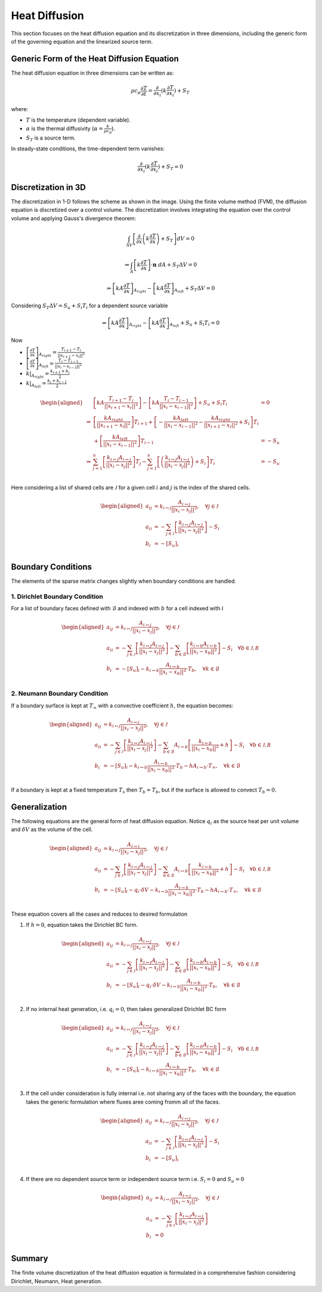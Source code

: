 Heat Diffusion
==============

This section focuses on the heat diffusion equation and its discretization in three dimensions, including the generic form of the governing equation and the linearized source term.

Generic Form of the Heat Diffusion Equation
-------------------------------------------

The heat diffusion equation in three dimensions can be written as:

.. math::

    \rho c_p \frac{\partial T}{\partial t} = \frac{\partial}{\partial x_i}(k \frac{\partial T}{\partial x_i}) + S_T

where:

- :math:`T` is the temperature (dependent variable).
- :math:`\alpha` is the thermal diffusivity (:math:`\alpha = \frac{k}{\rho c_p}`).
- :math:`S_T` is a source term.

In steady-state conditions, the time-dependent term vanishes:

.. math::

    \frac{\partial}{\partial x_i}(k \frac{\partial T}{\partial x_i}) + S_T = 0

Discretization in 3D
--------------------

The discretization in 1-D follows the scheme as shown in the image. Using the finite volume method (FVM), the diffusion equation is discretized over a control volume. The discretization involves integrating the equation over the control volume and applying Gauss's divergence theorem:

.. image:: ../media/images/FVM/discretization_1D.svg
   :alt: Example SVG
   :scale: 50%
   :align: center
   
.. math::

    \int_{\Delta V} \left[\frac{\partial}{\partial x}\left(k \frac{\partial T}{\partial x}\right) + S_T\right] dV = 0

.. math::
    \Rightarrow \int_A \left[k \frac{\partial T}{\partial x} \right] \cdot \mathbf{n} \ dA + S_T \Delta V = 0

.. math::
    \Rightarrow \left[kA \frac{\partial T}{\partial x} \right]_{A_{right}} - \left[kA \frac{\partial T}{\partial x} \right]_{A_{left}} + S_T \Delta V = 0    

Considering :math:`S_T \Delta V = S_u + S_i T_i` for a dependent source variable

.. math::
    \Rightarrow \left[kA \frac{\partial T}{\partial x} \right]_{A_{right}} - \left[kA \frac{\partial T}{\partial x} \right]_{A_{left}} + S_u + S_i T_i = 0    

Now

- :math:`\left[\frac{\partial T}{\partial x} \right]_{A_{right}} = \frac{T_{i+1}-T_i}{||x_{i+1} - x_i||^2}`
- :math:`\left[\frac{\partial T}{\partial x} \right]_{A_{left}} = \frac{T_{i}-T_{i-1}}{||x_i-x_{i-1}||^2}`
- :math:`k|_{A_{right}}=\frac{k_{i+1}+k_i}{2}`
- :math:`k|_{A_{left}}=\frac{k_{i}+k_{i-1}}{2}`


.. math::
    \begin{aligned}
        & \left[kA \frac{T_{i+1}-T_i}{||x_{i+1} - x_i||^2} \right ] - \left[kA \frac{T_{i}-T_{i-1}}{||x_i-x_{i-1}||^2} \right] + S_u + S_i T_i & = 0 \\
        \Rightarrow & \left[ \frac{kA_{right}}{||x_{i+1} - x_i||^2} \right]T_{i+1} + \left[-\frac{kA_{left}}{||x_{i} - x_{i-1}||^2} -\frac{kA_{right}}{||x_{i+1} - x_i||^2} + S_i \right]T_{i} \\
            & \hspace{6.25 cm} + \left[ \frac{kA_{left}}{||x_{i} - x_{i-1}||^2} \right]T_{i-1} & = -S_u \\
        \Rightarrow & \sum_{j=1}^n\left[ \frac{k_{i \leftrightarrow j}A_{i \leftrightarrow j}}{||x_{i} - x_{j}||^2} \right]T_{j} -\sum_{j=1}^n\left[\left(\frac{k_{i \leftrightarrow j}A_{i \leftrightarrow j}}{||x_{i} - x_{j}||^2}\right) + S_i  \right]T_{i} & = -S_u \\    
    \end{aligned}

Here considering a list of shared cells are :math:`\mathcal{J}` for a given cell :math:`i` and :math:`j` is the index of the shared cells.

.. math::
    \begin{aligned}
        a_{ij} &= k_{i \leftrightarrow j} \frac{A_{i \leftrightarrow j}}{||x_{i} - x_{j}||^2}, \quad \forall j \in \mathcal{J} \\
        a_{ii} &= -\sum_{j \in \mathcal{J}}\left[\frac{k_{i \leftrightarrow j}A_{i \leftrightarrow j}}{||x_{i} - x_{j}||^2}\right] - S_i \\
        b_{i} &= -[S_u]_{i} \\
    \end{aligned}

Boundary Conditions
---------------------

The elements of the sparse matrix changes slightly when boundary conditions are handled.

1. Dirichlet Boundary Condition
^^^^^^^^^^^^^^^^^^^^^^^^^^^^^^^^
For a list of boundary faces defined with :math:`\mathcal{B}` and indexed with :math:`b` for a cell indexed with :math:`i`

.. math::
    \begin{aligned}
        a_{ij} &= k_{i \leftrightarrow j} \frac{A_{i \leftrightarrow j}}{||x_{i} - x_{j}||^2}, \quad \forall j \in \mathcal{J} \\
        a_{ii} &= -\sum_{j \in \mathcal{J}}\left[\frac{k_{i \leftrightarrow j}A_{i \leftrightarrow j}}{||x_{i} - x_{j}||^2}\right] -\sum_{b \in \mathcal{B}}\left[\frac{k_{i \leftrightarrow b}A_{i \leftrightarrow b}}{||x_{i} - x_{b}||^2}\right] - S_i \quad \forall b \in \mathcal{J, B} \\
        b_{i} &= -[S_u]_{i} - k_{i \leftrightarrow b} \frac{A_{i \leftrightarrow b}}{||x_{i} - x_{b}||^2} \cdot T_b, \quad \forall k \in \mathcal{B} \\
    \end{aligned}

2. Neumann Boundary Condition
^^^^^^^^^^^^^^^^^^^^^^^^^^^^^^
If a boundary surface is kept at :math:`T_\infty` with a convective coefficient :math:`h`, the equation becomes:

.. math::
    \begin{aligned}
        a_{ij} &= k_{i \leftrightarrow j} \frac{A_{i \leftrightarrow j}}{||x_{i} - x_{j}||^2}, \quad \forall j \in \mathcal{J} \\
        a_{ii} &= -\sum_{j \in \mathcal{J}}\left[\frac{k_{i \leftrightarrow j}A_{i \leftrightarrow j}}{||x_{i} - x_{j}||^2}\right] -\sum_{b \in \mathcal{B}}A_{i \leftrightarrow b}\left[\frac{k_{i \leftrightarrow b}}{||x_{i} - x_{b}||^2} + h \right] - S_i \quad \forall b \in \mathcal{J, B} \\
        b_{i} &= -[S_u]_{i} - k_{i \leftrightarrow b} \frac{A_{i \leftrightarrow b}}{||x_{i} - x_{b}||^2} \cdot T_b - hA_{i \leftrightarrow b} \cdot T_{\infty}, \quad \forall k \in \mathcal{B} \\
    \end{aligned}

If a boundary is kept at a fixed temperature :math:`T_s` then :math:`T_b = T_b`, but if the surface is allowed to convect :math:`T_b=0`.

Generalization
---------------

The following equations are the general form of heat diffusion equation. Notice :math:`q_i` as the source heat per unit volume and :math:`\delta V` as the volume of the cell.

.. math::
    \begin{aligned}
        a_{ij} &= k_{i \leftrightarrow j} \frac{A_{i \leftrightarrow j}}{||x_{i} - x_{j}||^2}, \quad \forall j \in \mathcal{J} \\
        a_{ii} &= -\sum_{j \in \mathcal{J}}\left[\frac{k_{i \leftrightarrow j}A_{i \leftrightarrow j}}{||x_{i} - x_{j}||^2}\right] -\sum_{b \in \mathcal{B}}A_{i \leftrightarrow b}\left[\frac{k_{i \leftrightarrow b}}{||x_{i} - x_{b}||^2} + h \right] - S_i \quad \forall b \in \mathcal{J, B} \\
        b_{i} &= -[S_u]_{i} - q_{i} \cdot \delta V - k_{i \leftrightarrow b} \frac{A_{i \leftrightarrow b}}{||x_{i} - x_{b}||^2} \cdot T_b - hA_{i \leftrightarrow b} \cdot T_{\infty}, \quad \forall k \in \mathcal{B} \\
    \end{aligned}

These equation covers all the cases and reduces to desired formulation

1. If :math:`h=0`, equation takes the Dirichlet BC form.

.. math::
    \begin{aligned}
        a_{ij} &= k_{i \leftrightarrow j} \frac{A_{i \leftrightarrow j}}{||x_{i} - x_{j}||^2}, \quad \forall j \in \mathcal{J} \\
        a_{ii} &= -\sum_{j \in \mathcal{J}}\left[\frac{k_{i \leftrightarrow j}A_{i \leftrightarrow j}}{||x_{i} - x_{j}||^2}\right] -\sum_{b \in \mathcal{B}}\left[\frac{k_{i \leftrightarrow b}A_{i \leftrightarrow b}}{||x_{i} - x_{b}||^2} \right] - S_i \quad \forall b \in \mathcal{J, B} \\
        b_{i} &= -[S_u]_{i} - q_{i} \cdot \delta V - k_{i \leftrightarrow b} \frac{A_{i \leftrightarrow b}}{||x_{i} - x_{b}||^2} \cdot T_b, \quad \forall k \in \mathcal{B} \\
    \end{aligned}

2. If no internal heat generation, i.e. :math:`q_i = 0`, then takes generalized Dirichlet BC form

.. math::
    \begin{aligned}
        a_{ij} &= k_{i \leftrightarrow j} \frac{A_{i \leftrightarrow j}}{||x_{i} - x_{j}||^2}, \quad \forall j \in \mathcal{J} \\
        a_{ii} &= -\sum_{j \in \mathcal{J}}\left[\frac{k_{i \leftrightarrow j}A_{i \leftrightarrow j}}{||x_{i} - x_{j}||^2}\right] -\sum_{b \in \mathcal{B}}\left[\frac{k_{i \leftrightarrow b}A_{i \leftrightarrow b}}{||x_{i} - x_{b}||^2} \right] - S_i \quad \forall b \in \mathcal{J, B} \\
        b_{i} &= -[S_u]_{i} - k_{i \leftrightarrow b} \frac{A_{i \leftrightarrow b}}{||x_{i} - x_{b}||^2} \cdot T_b, \quad \forall k \in \mathcal{B} \\
    \end{aligned}

3. If the cell under consideration is fully internal i.e. not sharing any of the faces with the boundary, the equation takes the generic formulation where fluxes aree coming fromm all of the faces.

.. math::
    \begin{aligned}
        a_{ij} &= k_{i \leftrightarrow j} \frac{A_{i \leftrightarrow j}}{||x_{i} - x_{j}||^2}, \quad \forall j \in \mathcal{J} \\
        a_{ii} &= -\sum_{j \in \mathcal{J}}\left[\frac{k_{i \leftrightarrow j}A_{i \leftrightarrow j}}{||x_{i} - x_{j}||^2}\right] -S_i \\
        b_{i} &= -[S_u]_{i}  \\
    \end{aligned}

4. If there are no dependent source term or independent source term i.e. :math:`S_i=0` and :math:`S_u=0`

.. math::
    \begin{aligned}
        a_{ij} &= k_{i \leftrightarrow j} \frac{A_{i \leftrightarrow j}}{||x_{i} - x_{j}||^2}, \quad \forall j \in \mathcal{J} \\
        a_{ii} &= -\sum_{j \in \mathcal{J}}\left[\frac{k_{i \leftrightarrow j}A_{i \leftrightarrow j}}{||x_{i} - x_{j}||^2}\right] \\
        b_{i} &= 0  \\
    \end{aligned}

Summary
-------

The finite volume discretization of the heat diffusion equation is formulated in a comprehensive fashion considering Dirichlet, Neumann, Heat generation.
